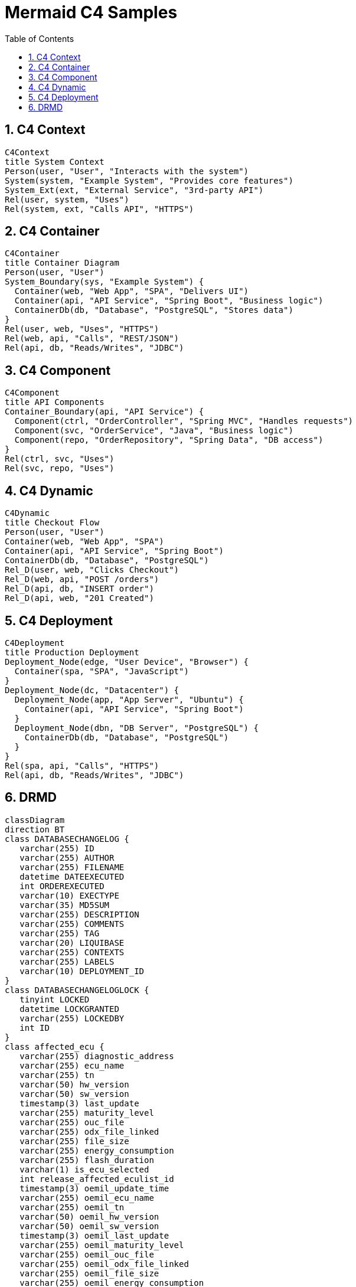 = Mermaid C4 Samples
:toc:
:sectnums:

== C4 Context
ifdef::env-github[[source,mermaid]]
ifndef::env-github[[mermaid, format={mermaid-format}]]
....
C4Context
title System Context
Person(user, "User", "Interacts with the system")
System(system, "Example System", "Provides core features")
System_Ext(ext, "External Service", "3rd-party API")
Rel(user, system, "Uses")
Rel(system, ext, "Calls API", "HTTPS")
....

== C4 Container
ifdef::env-github[[source,mermaid]]
ifndef::env-github[[mermaid, format={mermaid-format}]]
....
C4Container
title Container Diagram
Person(user, "User")
System_Boundary(sys, "Example System") {
  Container(web, "Web App", "SPA", "Delivers UI")
  Container(api, "API Service", "Spring Boot", "Business logic")
  ContainerDb(db, "Database", "PostgreSQL", "Stores data")
}
Rel(user, web, "Uses", "HTTPS")
Rel(web, api, "Calls", "REST/JSON")
Rel(api, db, "Reads/Writes", "JDBC")
....

== C4 Component
ifdef::env-github[[source,mermaid]]
ifndef::env-github[[mermaid, format={mermaid-format}]]
....
C4Component
title API Components
Container_Boundary(api, "API Service") {
  Component(ctrl, "OrderController", "Spring MVC", "Handles requests")
  Component(svc, "OrderService", "Java", "Business logic")
  Component(repo, "OrderRepository", "Spring Data", "DB access")
}
Rel(ctrl, svc, "Uses")
Rel(svc, repo, "Uses")
....

== C4 Dynamic
ifdef::env-github[[source,mermaid]]
ifndef::env-github[[mermaid, format={mermaid-format}]]
....
C4Dynamic
title Checkout Flow
Person(user, "User")
Container(web, "Web App", "SPA")
Container(api, "API Service", "Spring Boot")
ContainerDb(db, "Database", "PostgreSQL")
Rel_D(user, web, "Clicks Checkout")
Rel_D(web, api, "POST /orders")
Rel_D(api, db, "INSERT order")
Rel_D(api, web, "201 Created")
....

== C4 Deployment
ifdef::env-github[[source,mermaid]]
ifndef::env-github[[mermaid, format={mermaid-format}]]
....
C4Deployment
title Production Deployment
Deployment_Node(edge, "User Device", "Browser") {
  Container(spa, "SPA", "JavaScript")
}
Deployment_Node(dc, "Datacenter") {
  Deployment_Node(app, "App Server", "Ubuntu") {
    Container(api, "API Service", "Spring Boot")
  }
  Deployment_Node(dbn, "DB Server", "PostgreSQL") {
    ContainerDb(db, "Database", "PostgreSQL")
  }
}
Rel(spa, api, "Calls", "HTTPS")
Rel(api, db, "Reads/Writes", "JDBC")
....

== DRMD
ifdef::env-github[[source,mermaid]]
ifndef::env-github[[mermaid, format={mermaid-format}]]
....
classDiagram
direction BT
class DATABASECHANGELOG {
   varchar(255) ID
   varchar(255) AUTHOR
   varchar(255) FILENAME
   datetime DATEEXECUTED
   int ORDEREXECUTED
   varchar(10) EXECTYPE
   varchar(35) MD5SUM
   varchar(255) DESCRIPTION
   varchar(255) COMMENTS
   varchar(255) TAG
   varchar(20) LIQUIBASE
   varchar(255) CONTEXTS
   varchar(255) LABELS
   varchar(10) DEPLOYMENT_ID
}
class DATABASECHANGELOGLOCK {
   tinyint LOCKED
   datetime LOCKGRANTED
   varchar(255) LOCKEDBY
   int ID
}
class affected_ecu {
   varchar(255) diagnostic_address
   varchar(255) ecu_name
   varchar(255) tn
   varchar(50) hw_version
   varchar(50) sw_version
   timestamp(3) last_update
   varchar(255) maturity_level
   varchar(255) ouc_file
   varchar(255) odx_file_linked
   varchar(255) file_size
   varchar(255) energy_consumption
   varchar(255) flash_duration
   varchar(1) is_ecu_selected
   int release_affected_eculist_id
   timestamp(3) oemil_update_time
   varchar(255) oemil_ecu_name
   varchar(255) oemil_tn
   varchar(50) oemil_hw_version
   varchar(50) oemil_sw_version
   timestamp(3) oemil_last_update
   varchar(255) oemil_maturity_level
   varchar(255) oemil_ouc_file
   varchar(255) oemil_odx_file_linked
   varchar(255) oemil_file_size
   varchar(255) oemil_energy_consumption
   varchar(255) oemil_flash_duration
   int id
}
class affected_ecus_template_config {
   int technology_config_id
   varchar(255) diagnostic_address
   varchar(255) ecu_name_manual
   varchar(255) tn_manual
   varchar(255) hw_version_manual
   varchar(255) sw_version_manual
   varchar(255) maturity_level
   varchar(255) ouc_file
   varchar(255) odx_file_linked
   varchar(255) file_size
   varchar(255) energy_consumption
   varchar(255) flash_duration
   int id
}
class approval_template_config {
   longtext template_json
   timestamp(3) update_time
   timestamp(3) creation_time
   int technology_config_id
   int brand_id
   int id
}
class brand_config {
   varchar(50) name
   varchar(255) path
   int id
}
class brand_technology_config {
   int technology_config_id
   int brand_id
   int id
}
class deliverable {
   int milestone_id
   varchar(150) title_de
   varchar(150) title_en
   longtext description_de
   longtext description_en
   int document_container_id
   varchar(50) state
   longtext confirm_reason
   longtext reset_reason
   timestamp(3) update_time
   varchar(100) deliverable_role
   int id
}
class document_container {
   varchar(150) title_de
   varchar(150) title_en
   int release_id
   int id
}
class ink {
   int document_container_id
   longtext name
   longtext url
   timestamp(3) creation_date
   int id
}
class market_region_config {
   varchar(150) market_region
   int id
}
class market_region_use {
   int release_id
   int market_id
   int id
}
class milestone {
   varchar(150) title_de
   varchar(150) title_en
   varchar(50) target_date
   varchar(50) state
   longtext confirm_reason
   longtext reset_reason
   timestamp(3) update_time
   int release_id
   varchar(50) milestone_type
   longtext milestone_description_de
   longtext milestone_description_en
   int id
}
class related_person {
   int release_id
   varchar(50) rolename
   varchar(255) user_id
   varchar(255) departments
   varchar(255) responsible_for
   int id
}
class release {
   int technology_config_id
   varchar(150) release_id_text
   varchar(50) oru4_orunext_release_type
   varchar(50) oru4_orunext_reason_for_update_type
   varchar(50) oru3_plattform_type
   varchar(150) orunext_reference_cluster
   longtext dlcm_release_description
   timestamp soss
   varchar(150) release_responsible_user
   varchar(150) avon_id
   varchar(50) software_version_number
   timestamp(3) update_time
   int brand_id
   varchar(50) template_version
   varchar(50) status
   longtext cancel_reason
   varchar(255) r4c_identifier
   varchar(50) r4c_status
   timestamp(3) r4c_last_update
   int id
}
class release_affected_eculist {
   int release_id
   varchar(50) name
   varchar(50) baseline_uuid
   varchar(50) baseline_id
   timestamp(3) last_update
   int vehicle_project_config_id
   varchar(50) source_baseline_uuid
   varchar(50) source_baseline_id
   varchar(50) source_baseline_partnumber
   varchar(50) source_baseline_revision
   timestamp(3) oemil_update_time
   int id
}
class release_document {
   int release_id
   tinyint mandatory
   varchar(50) name
   varchar(150) url
   timestamp(3) creation_date
   varchar(255) reference
   varchar(255) description
   timestamp(3) last_modified_date
   int id
}
class requirement {
   int deliverable_id
   varchar(50) type
   varchar(150) title_de
   varchar(150) title_en
   longtext description_de
   longtext description_en
   timestamp(3) creation_time
   varchar(50) state
   longtext confirm_reason
   timestamp(3) update_time
   varchar(50) ecu_attribute_name
   longtext reset_reason
   varchar(5000) reason_de
   varchar(5000) reason_en
   varchar(240) resp_role_for
   int id
}
class requirement_evaluation {
   int release_affected_eculist_id
   int ecu_id
   varchar(50) state
   int requirement_id
   int id
}
class risk {
   int requirement_id
   varchar(255) name
   longtext description
   varchar(50) aspect
   varchar(50) impact
   varchar(50) measurement
   varchar(50) author
   timestamp(3) date
   longtext comment
   varchar(50) source
   int release_id
   int id
}
class technology_config {
   varchar(50) name
   varchar(50) technology_type
   varchar(50) ecu_list_type
   int id
}
class vehicle_project_config {
   varchar(150) name_de
   varchar(150) name_en
   varchar(50) product_id
   int brand_id
   int technology_id
   int id
}
class vehicle_project_use {
   int release_id
   int vehicle_project_config_id
   int id
}

affected_ecu  -->  release_affected_eculist : release_affected_eculist_id \--> id
affected_ecus_template_config  -->  technology_config : technology_config_id \--> id
approval_template_config  -->  brand_config : brand_id \--> id
approval_template_config  -->  technology_config : technology_config_id \--> id
brand_technology_config  -->  brand_config : brand_id \--> id
brand_technology_config  -->  technology_config : technology_config_id \--> id
deliverable  -->  document_container : document_container_id \--> id
deliverable  -->  milestone : milestone_id \--> id
document_container  -->  release : release_id \--> id
ink  -->  document_container : document_container_id \--> id
market_region_use  -->  market_region_config : market_id \--> id
market_region_use  -->  release : release_id \--> id
milestone  -->  release : release_id \--> id
related_person  -->  release : release_id \--> id
release  -->  brand_config : brand_id \--> id
release  -->  technology_config : technology_config_id \--> id
release_affected_eculist  -->  release : release_id \--> id
release_affected_eculist  -->  vehicle_project_config : vehicle_project_config_id \--> id
release_document  -->  release : release_id \--> id
requirement  -->  deliverable : deliverable_id \--> id
requirement_evaluation  -->  affected_ecu : ecu_id \--> id
requirement_evaluation  -->  release_affected_eculist : release_affected_eculist_id \--> id
requirement_evaluation  -->  requirement : requirement_id \--> id
risk  -->  release : release_id \--> id
risk  -->  requirement : requirement_id \--> id
vehicle_project_config  -->  brand_config : brand_id \--> id
vehicle_project_config  -->  technology_config : technology_id \--> id
vehicle_project_use  -->  release : release_id \--> id
vehicle_project_use  -->  vehicle_project_config : vehicle_project_config_id \--> id
....
